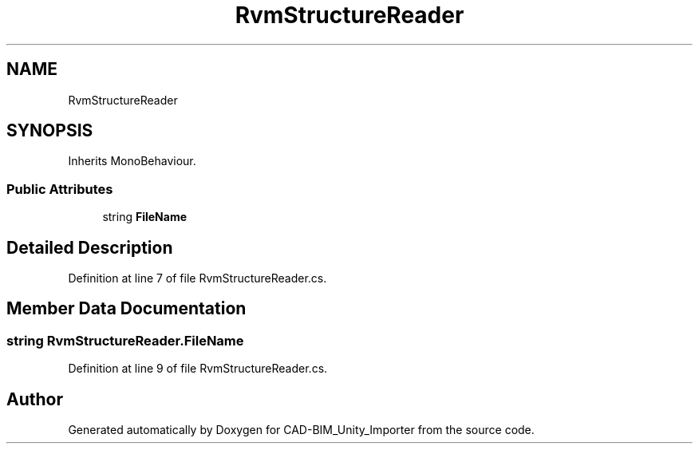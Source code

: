 .TH "RvmStructureReader" 3 "Thu May 16 2019" "CAD-BIM_Unity_Importer" \" -*- nroff -*-
.ad l
.nh
.SH NAME
RvmStructureReader
.SH SYNOPSIS
.br
.PP
.PP
Inherits MonoBehaviour\&.
.SS "Public Attributes"

.in +1c
.ti -1c
.RI "string \fBFileName\fP"
.br
.in -1c
.SH "Detailed Description"
.PP 
Definition at line 7 of file RvmStructureReader\&.cs\&.
.SH "Member Data Documentation"
.PP 
.SS "string RvmStructureReader\&.FileName"

.PP
Definition at line 9 of file RvmStructureReader\&.cs\&.

.SH "Author"
.PP 
Generated automatically by Doxygen for CAD-BIM_Unity_Importer from the source code\&.
